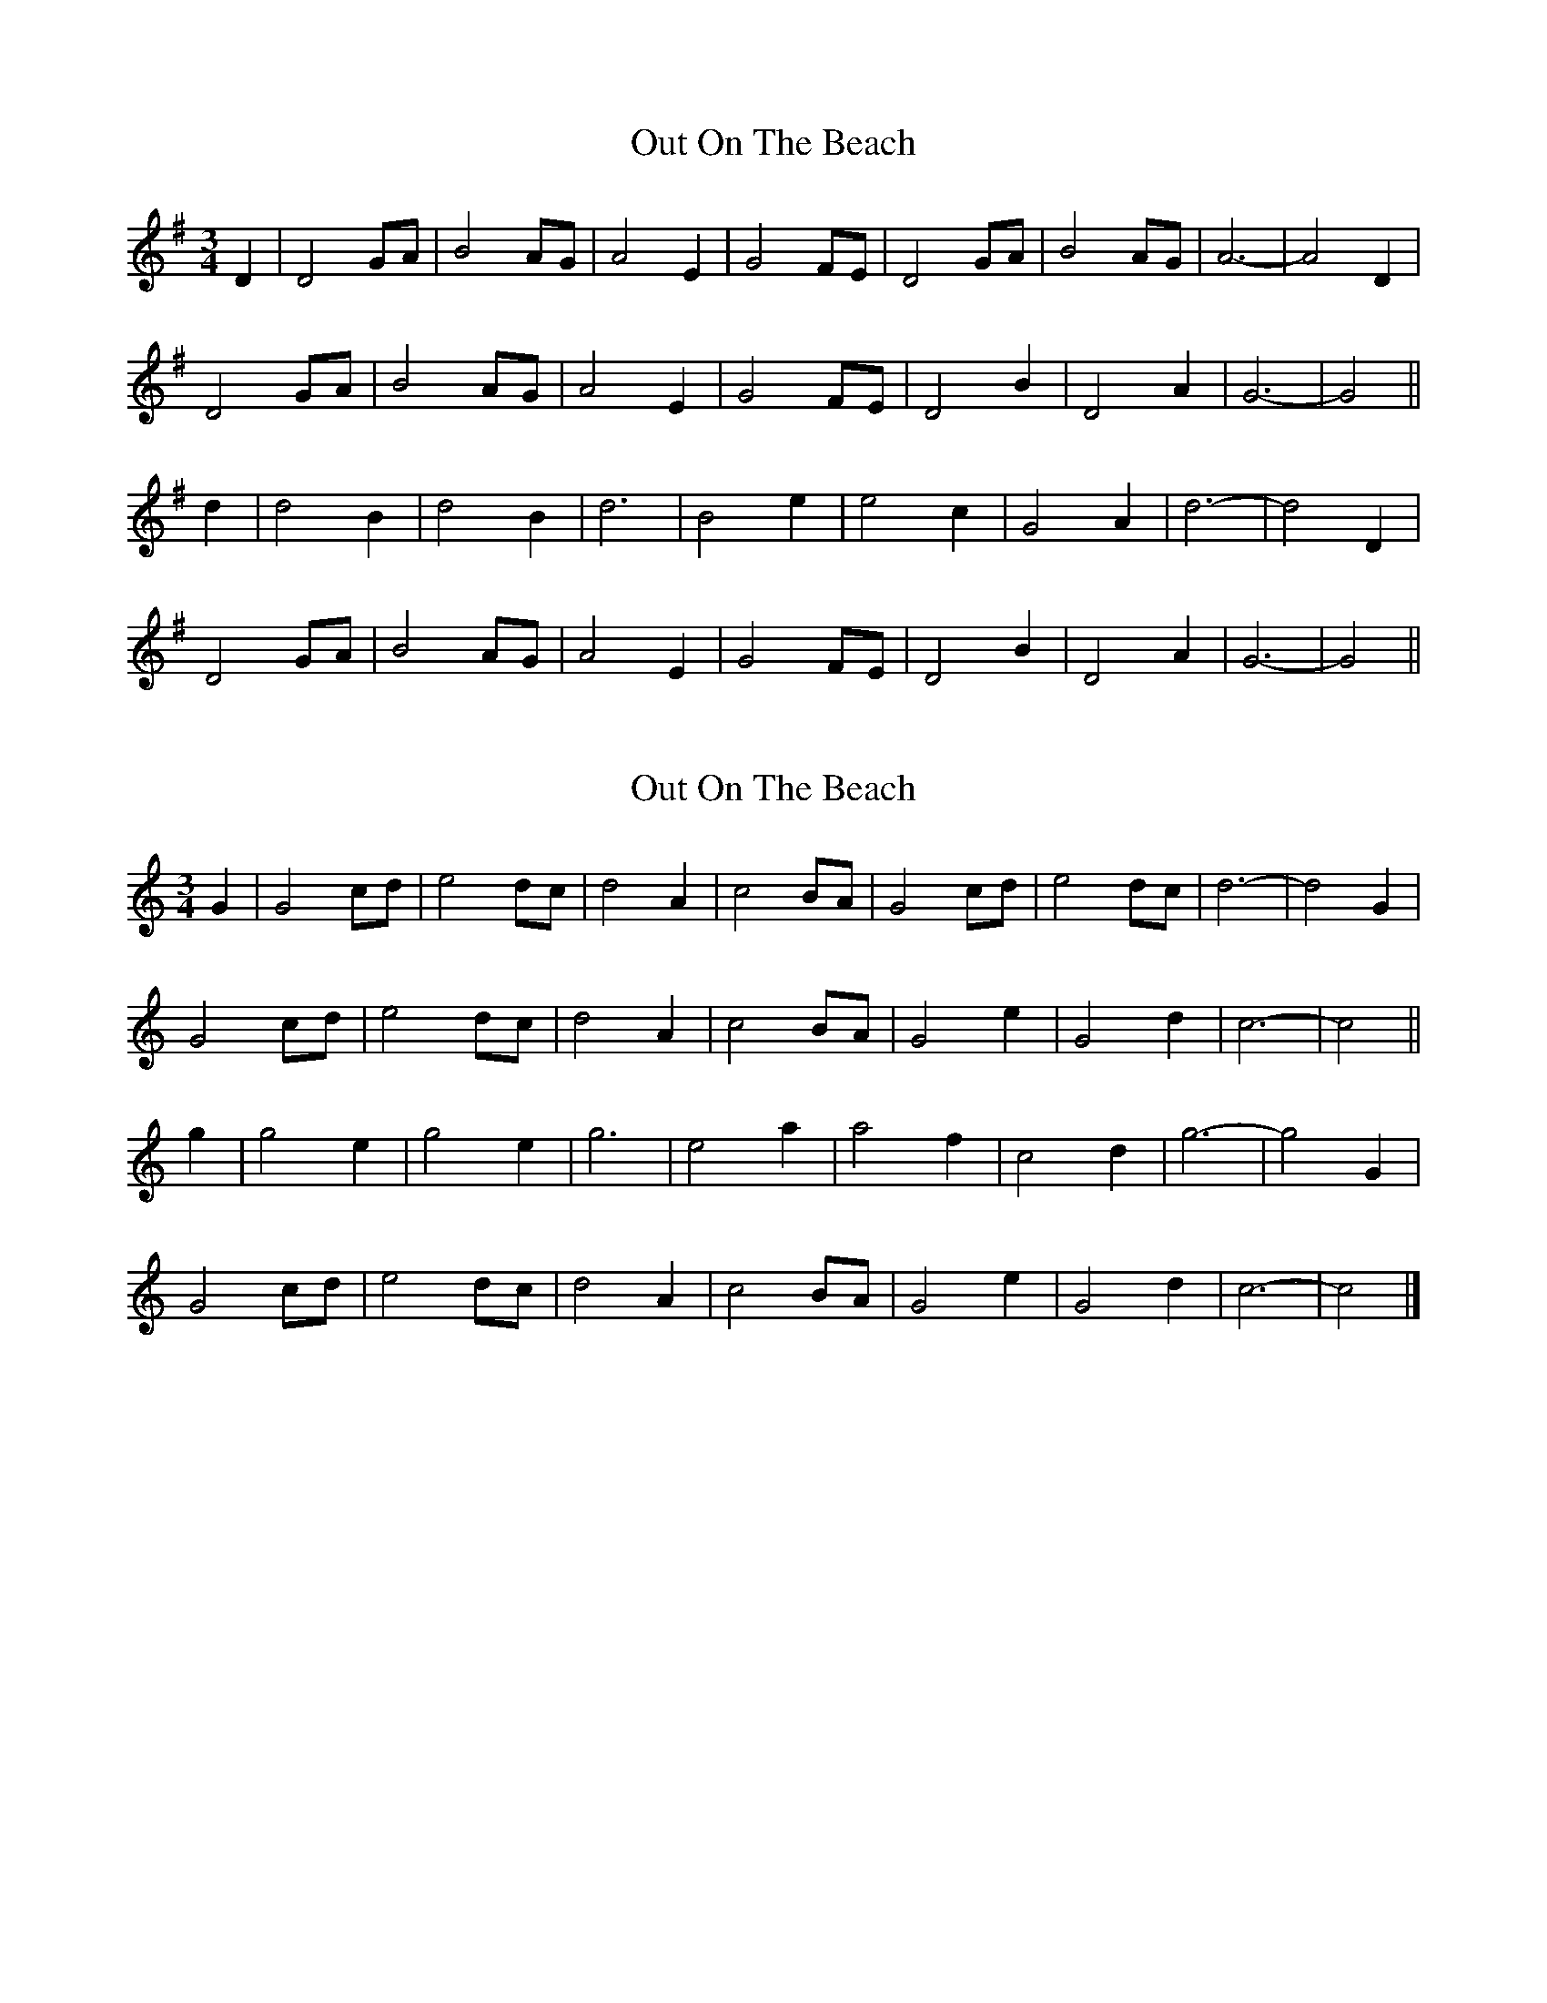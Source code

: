 X: 1
T: Out On The Beach
Z: slainte
S: https://thesession.org/tunes/5663#setting5663
R: waltz
M: 3/4
L: 1/8
K: Gmaj
D2|D4 GA|B4 AG|A4 E2|G4 FE|D4 GA|B4 AG|A6-|A4 D2|
D4 GA|B4 AG|A4 E2|G4 FE|D4 B2|D4 A2|G6-|G4||
d2|d4 B2|d4 B2|d6|B4 e2|e4 c2|G4 A2|d6-|d4 D2|
D4 GA|B4 AG|A4 E2|G4 FE|D4 B2|D4 A2|G6-|G4||
X: 2
T: Out On The Beach
Z: ceolachan
S: https://thesession.org/tunes/5663#setting17667
R: waltz
M: 3/4
L: 1/8
K: Cmaj
G2 |G4 cd | e4 dc | d4 A2 | c4 BA | G4 cd | e4 dc | d6- | d4 G2 |
G4 cd | e4 dc | d4 A2 | c4 BA | G4 e2 | G4 d2 | c6- | c4 ||
g2 |g4 e2 | g4 e2 | g6 | e4 a2 | a4 f2 | c4 d2 | g6- | g4 G2 |
G4 cd | e4 dc | d4 A2 | c4 BA | G4 e2 | G4 d2 | c6- | c4 |]
X: 3
T: Out On The Beach
Z: ceolachan
S: https://thesession.org/tunes/5663#setting17668
R: waltz
M: 3/4
L: 1/8
K: Dmaj
A2 |A4 de | f4 ed | e4 B2 | d4 cB | A4 de | f4 ed | e6- | e4 A2 |
A4 de | f4 ed | e4 B2 | d4 cB | A4 f2 | A4 e2 | d6- | d4 ||
a2 |a4 f2 | a4 f2 | a6 | f4 b2 | b4 g2 | d4 e2 | a6- | a4 A2 |
A4 de | f4 ed | e4 B2 | d4 cB | A4 f2 | A4 e2 | d6- | d4 |]
X: 4
T: Out On The Beach
Z: ceolachan
S: https://thesession.org/tunes/5663#setting23723
R: waltz
M: 3/4
L: 1/8
K: Gmaj
D2 |D2 G2 A2 | B2 Bc BG | A3 B AG | E3 G G/F/E | D3 G GA | B2 d2 G2 | A6- | A4 GE |
D2 G2 A2 | B2 Bc BG | A3 B AG | E3 G FE | D2 G2 B2 | D2 F3 A | G6- | G4 ||
Bc |d4 B2 | d4 B2 | d6 | B4 e2 | e3 c Gc | EG AE GE | d6- | d3 G G/F/E |
D2 G2 A2 | B2 A2 G2 | A4 E2 | G4 G/F/E | D2 G2 B2 | D2 F2 D2 | G6- | G4 |]
P: variations on the first 8 bars of B-part
[| Bc |dB GB dB | dB GB dB | d3 B GF | G2 B2 d2 |\
e3 c (3Gcd | eG AE GE | d3 B (3GFE | D3 G (3GFE |]
